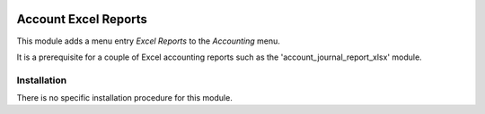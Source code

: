 .. image:: https://img.shields.io/badge/license-AGPL--3-blue.png
   :target: https://www.gnu.org/licenses/agpl
   :alt: License: AGPL-3

=====================
Account Excel Reports
=====================

This module adds a menu entry *Excel Reports* to the *Accounting* menu.

It is a prerequisite for a couple of Excel accounting reports such as the 'account_journal_report_xlsx' module.

Installation
============

There is no specific installation procedure for this module.

